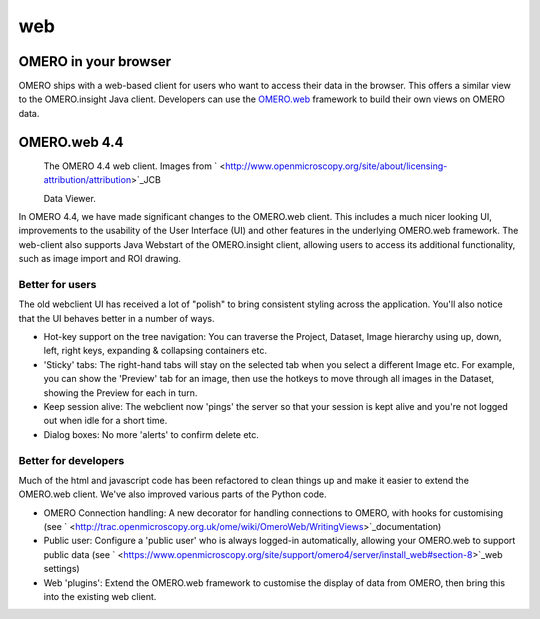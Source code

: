 web
===

OMERO in your browser
---------------------

OMERO ships with a web-based client for users who want to access their
data in the browser. This offers a similar view to the OMERO.insight
Java client. Developers can use the
`OMERO.web <http://trac.openmicroscopy.org.uk/ome/wiki/OmeroWeb>`_
framework to build their own views on OMERO data.

OMERO.web 4.4
-------------

|image0|
	The OMERO 4.4 web client. Images from ` <http://www.openmicroscopy.org/site/about/licensing-attribution/attribution>`_\ JCB

 	Data Viewer.

In OMERO 4.4, we have made significant changes to the OMERO.web client.
This includes a much nicer looking UI, improvements to the usability of
the User Interface (UI) and other features in the underlying OMERO.web
framework. The web-client also supports Java Webstart of the
OMERO.insight client, allowing users to access its additional
functionality, such as image import and ROI drawing.

Better for users
~~~~~~~~~~~~~~~~

The old webclient UI has received a lot of "polish" to bring consistent
styling across the application. You'll also notice that the UI behaves
better in a number of ways.

-  Hot-key support on the tree navigation: You can traverse the Project,
   Dataset, Image hierarchy using up, down, left, right keys, expanding
   & collapsing containers etc.
-  'Sticky' tabs: The right-hand tabs will stay on the selected tab when
   you select a different Image etc. For example, you can show the
   'Preview' tab for an image, then use the hotkeys to move through all
   images in the Dataset, showing the Preview for each in turn.
-  Keep session alive: The webclient now 'pings' the server so that your
   session is kept alive and you're not logged out when idle for a short
   time.
-  Dialog boxes: No more 'alerts' to confirm delete etc.

Better for developers
~~~~~~~~~~~~~~~~~~~~~

Much of the html and javascript code has been refactored to clean things
up and make it easier to extend the OMERO.web client. We've also
improved various parts of the Python code.

-  OMERO Connection handling: A new decorator for handling connections
   to OMERO, with hooks for customising (see
   ` <http://trac.openmicroscopy.org.uk/ome/wiki/OmeroWeb/WritingViews>`_\ documentation)
-  Public user: Configure a 'public user' who is always logged-in
   automatically, allowing your OMERO.web to support public data (see
   ` <https://www.openmicroscopy.org/site/support/omero4/server/install_web#section-8>`_\ web
   settings)
-  Web 'plugins': Extend the OMERO.web framework to customise the
   display of data from OMERO, then bring this into the existing web
   client.

.. |image0| image:: /site/products/omero/images/OmeroWeb_44.png
